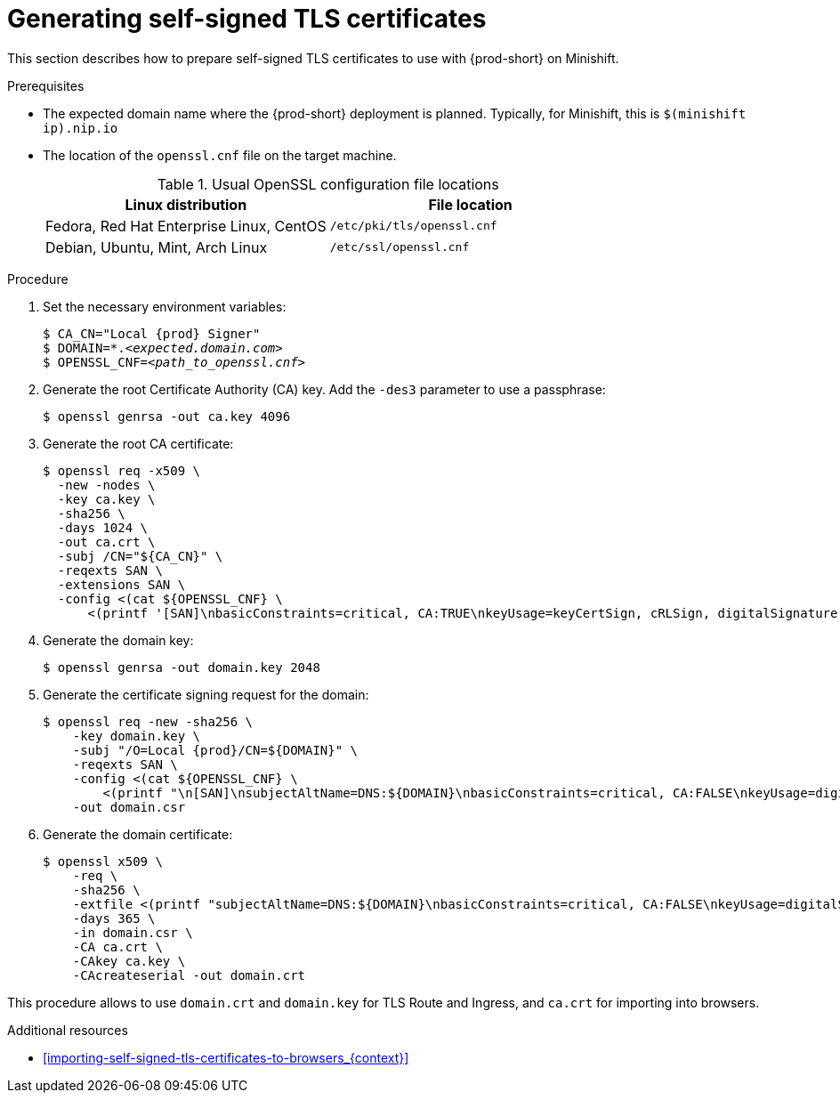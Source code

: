 // Module included in the following assemblies:
//
// installing-{prod-id-short}-in-tls-mode-with-self-signed-certificates

[id="generating-self-signed-tls-certificates_{context}"]
= Generating self-signed TLS certificates

This section describes how to prepare self-signed TLS certificates to use with {prod-short} on Minishift.


.Prerequisites

* The expected domain name where the {prod-short} deployment is planned. Typically, for Minishift, this is `$(minishift ip).nip.io`

* The location of the `openssl.cnf` file on the target machine.
+
.Usual OpenSSL configuration file locations
[options="header"]
|===
| Linux distribution | File location
| Fedora, Red Hat Enterprise Linux, CentOS | `/etc/pki/tls/openssl.cnf`
| Debian, Ubuntu, Mint, Arch Linux | `/etc/ssl/openssl.cnf`
|===

.Procedure

. Set the necessary environment variables:
+
[subs="+attributes,quotes"]
----
$ CA_CN="Local {prod} Signer"
$ DOMAIN=*.__<expected.domain.com>__
$ OPENSSL_CNF=__<path_to_openssl.cnf>__
----
ifeval::["{project-context}" == "che"]
+
.Example (Fedora)
[subs="+attributes,quotes"]
----
$ CA_CN="Local {prod} Signer"
$ DOMAIN=\*.$( minishift ip ).nip.io
$ OPENSSL_CNF=/etc/pki/tls/openssl.cnf
----
+
.Example (macOS)
[subs="+attributes,quotes"]
----
$ export CA_CN="Local {prod} Signer"
$ export DOMAIN=\*.$( minishift ip ).nip.io
$ export OPENSSL_CNF=/System/Library/OpenSSL/openssl.cnf
----
endif::[]

. Generate the root Certificate Authority (CA) key. Add the `-des3` parameter to use a passphrase:
+
[subs="+quotes"]
----
$ openssl genrsa -out ca.key 4096
----

. Generate the root CA certificate:
+
[subs="+quotes"]
----
$ openssl req -x509 \
  -new -nodes \
  -key ca.key \
  -sha256 \
  -days 1024 \
  -out ca.crt \
  -subj /CN="${CA_CN}" \
  -reqexts SAN \
  -extensions SAN \
  -config <(cat ${OPENSSL_CNF} \
      <(printf '[SAN]\nbasicConstraints=critical, CA:TRUE\nkeyUsage=keyCertSign, cRLSign, digitalSignature'))
----

. Generate the domain key:
+
[subs="+quotes"]
----
$ openssl genrsa -out domain.key 2048
----

. Generate the certificate signing request for the domain:
+
[subs="+attributes,quotes"]
----
$ openssl req -new -sha256 \
    -key domain.key \
    -subj "/O=Local {prod}/CN=${DOMAIN}" \
    -reqexts SAN \
    -config <(cat ${OPENSSL_CNF} \
        <(printf "\n[SAN]\nsubjectAltName=DNS:${DOMAIN}\nbasicConstraints=critical, CA:FALSE\nkeyUsage=digitalSignature, keyEncipherment, keyAgreement, dataEncipherment\nextendedKeyUsage=serverAuth")) \
    -out domain.csr
----

. Generate the domain certificate:
+
[subs="+quotes"]
----
$ openssl x509 \
    -req \
    -sha256 \
    -extfile <(printf "subjectAltName=DNS:${DOMAIN}\nbasicConstraints=critical, CA:FALSE\nkeyUsage=digitalSignature, keyEncipherment, keyAgreement, dataEncipherment\nextendedKeyUsage=serverAuth") \
    -days 365 \
    -in domain.csr \
    -CA ca.crt \
    -CAkey ca.key \
    -CAcreateserial -out domain.crt
----

This procedure allows to use `domain.crt` and `domain.key` for TLS Route and Ingress, and `ca.crt` for importing into browsers.

.Additional resources

* xref:importing-self-signed-tls-certificates-to-browsers_{context}[]
